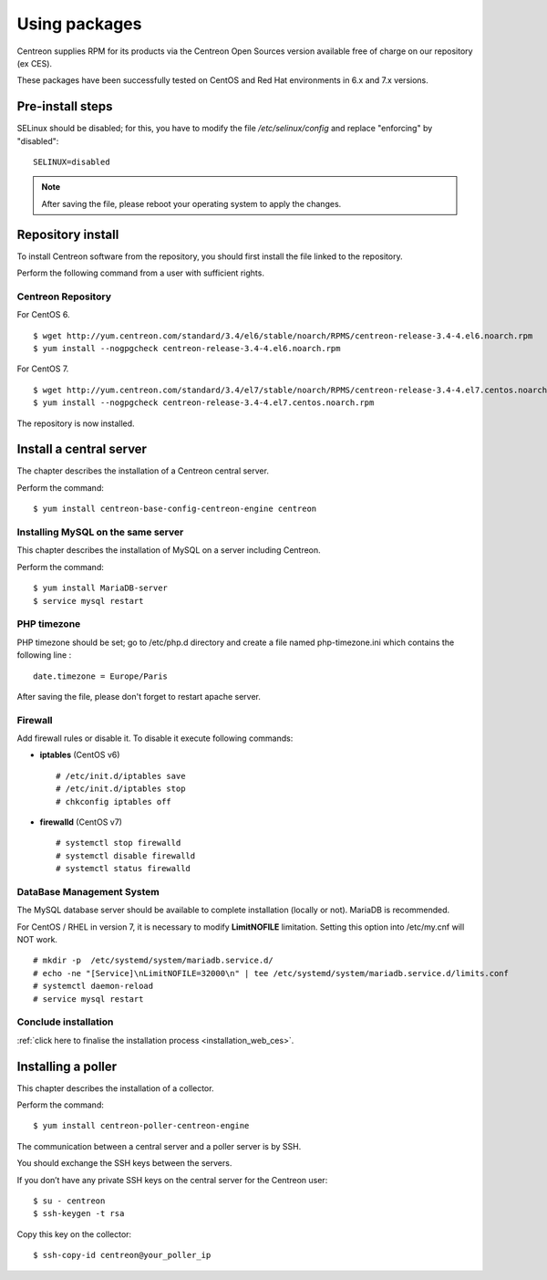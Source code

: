 .. _install_from_packages:

==============
Using packages
==============

Centreon supplies RPM for its products via the Centreon Open Sources version available free of charge on our repository (ex CES).

These packages have been successfully tested on CentOS and Red Hat environments in 6.x and 7.x versions.

*****************
Pre-install steps
*****************

SELinux should be disabled; for this, you have to modify the file */etc/selinux/config* and replace "enforcing" by "disabled":

::

    SELINUX=disabled

.. note::
    After saving the file, please reboot your operating system to apply the changes.

******************
Repository install
******************

To install Centreon software from the repository, you should first install the file linked to the repository.

Perform the following command from a user with sufficient rights.

Centreon Repository
-------------------

For CentOS 6.

::

   $ wget http://yum.centreon.com/standard/3.4/el6/stable/noarch/RPMS/centreon-release-3.4-4.el6.noarch.rpm
   $ yum install --nogpgcheck centreon-release-3.4-4.el6.noarch.rpm


For CentOS 7.

::

   $ wget http://yum.centreon.com/standard/3.4/el7/stable/noarch/RPMS/centreon-release-3.4-4.el7.centos.noarch.rpm
   $ yum install --nogpgcheck centreon-release-3.4-4.el7.centos.noarch.rpm


The repository is now installed.


************************
Install a central server
************************

The chapter describes the installation of a Centreon central server.

Perform the command:

::

  $ yum install centreon-base-config-centreon-engine centreon


Installing MySQL on the same server
-----------------------------------

This chapter describes the installation of MySQL on a server including Centreon.

Perform the command:

::

   $ yum install MariaDB-server
   $ service mysql restart


PHP timezone
------------

PHP timezone should be set; go to /etc/php.d directory and create a file named php-timezone.ini which contains the following line :

::

    date.timezone = Europe/Paris

After saving the file, please don't forget to restart apache server.

Firewall
--------

Add firewall rules or disable it. To disable it execute following commands:

* **iptables** (CentOS v6) ::

    # /etc/init.d/iptables save
    # /etc/init.d/iptables stop
    # chkconfig iptables off

* **firewalld** (CentOS v7) ::

    # systemctl stop firewalld
    # systemctl disable firewalld
    # systemctl status firewalld

DataBase Management System
--------------------------

The MySQL database server should be available to complete installation (locally or not). MariaDB is recommended.

For CentOS / RHEL in version 7, it is necessary to modify **LimitNOFILE** limitation.
Setting this option into /etc/my.cnf will NOT work.

::

   # mkdir -p  /etc/systemd/system/mariadb.service.d/
   # echo -ne "[Service]\nLimitNOFILE=32000\n" | tee /etc/systemd/system/mariadb.service.d/limits.conf
   # systemctl daemon-reload
   # service mysql restart

Conclude installation
---------------------

:ref:`click here to finalise the installation process <installation_web_ces>`.

*******************
Installing a poller
*******************

This chapter describes the installation of a collector.

Perform the command:

::

  $ yum install centreon-poller-centreon-engine

The communication between a central server and a poller server is by SSH.

You should exchange the SSH keys between the servers.

If you don’t have any private SSH keys on the central server for the Centreon user:

::

    $ su - centreon
    $ ssh-keygen -t rsa

Copy this key on the collector:

::

    $ ssh-copy-id centreon@your_poller_ip
